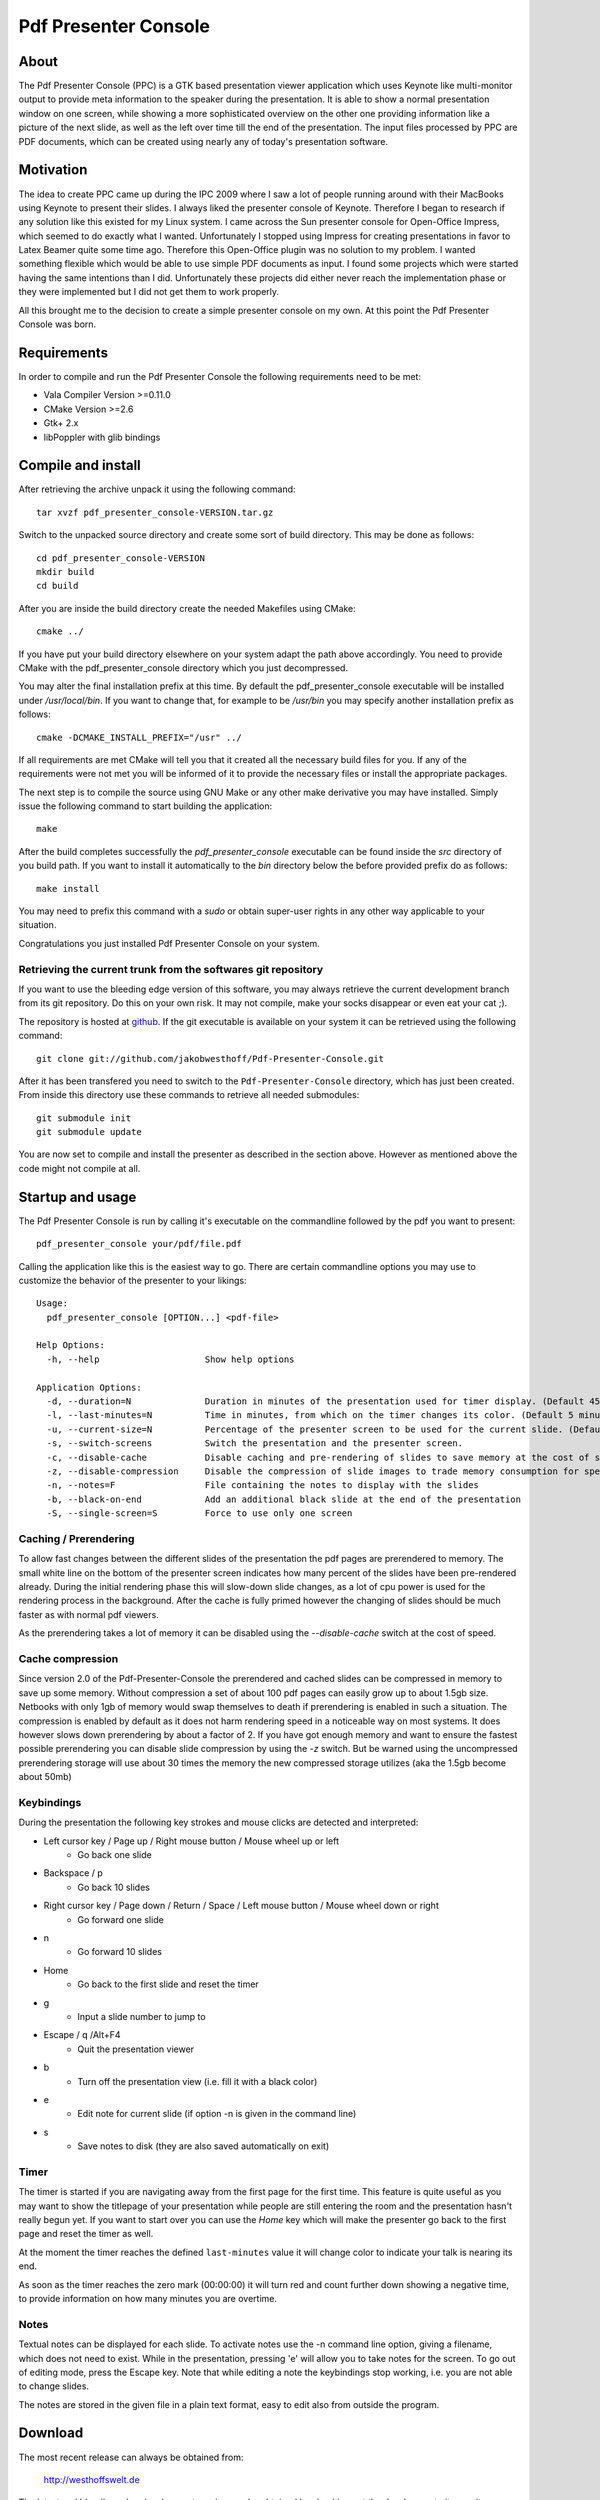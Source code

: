 =====================
Pdf Presenter Console
=====================

About
=====

The Pdf Presenter Console (PPC) is a GTK based presentation viewer application
which uses Keynote like multi-monitor output to provide meta information to the
speaker during the presentation. It is able to show a normal presentation
window on one screen, while showing a more sophisticated overview on the other
one providing information like a picture of the next slide, as well as the left
over time till the end of the presentation. The input files processed by PPC
are PDF documents, which can be created using nearly any of today's presentation
software.

Motivation
==========

The idea to create PPC came up during the IPC 2009 where I saw a lot of people
running around with their MacBooks using Keynote to present their slides. I
always liked the presenter console of Keynote. Therefore I began to research if
any solution like this existed for my Linux system. I came across the Sun
presenter console for Open-Office Impress, which seemed to do exactly what I
wanted. Unfortunately I stopped using Impress for creating presentations in
favor to Latex Beamer quite some time ago. Therefore this Open-Office plugin was
no solution to my problem. I wanted something flexible which would be able to
use simple PDF documents as input. I found some projects which were started
having the same intentions than I did. Unfortunately these projects did either
never reach the implementation phase or they were implemented but I did not get
them to work properly. 

All this brought me to the decision to create a simple presenter console on my
own. At this point the Pdf Presenter Console was born.

Requirements
============

In order to compile and run the Pdf Presenter Console the following
requirements need to be met:

- Vala Compiler Version >=0.11.0
- CMake Version >=2.6
- Gtk+ 2.x
- libPoppler with glib bindings

Compile and install
===================

After retrieving the archive unpack it using the following command::

    tar xvzf pdf_presenter_console-VERSION.tar.gz

Switch to the unpacked source directory and create some sort of build
directory. This may be done as follows::

    cd pdf_presenter_console-VERSION
    mkdir build
    cd build

After you are inside the build directory create the needed Makefiles using
CMake::

    cmake ../

If you have put your build directory elsewhere on your system adapt the path
above accordingly. You need to provide CMake with the pdf_presenter_console
directory which you just decompressed.

You may alter the final installation prefix at this time. By default the
pdf_presenter_console executable will be installed under */usr/local/bin*. If
you want to change that, for example to be */usr/bin* you may specify another
installation prefix as follows::

    cmake -DCMAKE_INSTALL_PREFIX="/usr" ../

If all requirements are met CMake will tell you that it created all the
necessary build files for you. If any of the requirements were not met you
will be informed of it to provide the necessary files or install the
appropriate packages.

The next step is to compile the source using GNU Make or any other make
derivative you may have installed. Simply issue the following command to start
building the application::

    make

After the build completes successfully the *pdf_presenter_console* executable
can be found inside the *src* directory of you build path. If you want to
install it automatically to the *bin* directory below the before provided
prefix do as follows::

    make install

You may need to prefix this command with a *sudo* or obtain super-user rights
in any other way applicable to your situation.

Congratulations you just installed Pdf Presenter Console on your system.


Retrieving the current trunk from the softwares git repository
--------------------------------------------------------------

If you want to use the bleeding edge version of this software, you may always
retrieve the current development branch from its git repository. Do this on
your own risk. It may not compile, make your socks disappear or even eat your
cat ;).

The repository is hosted at github__. If the git executable is available on
your system it can be retrieved using the following command::

    git clone git://github.com/jakobwesthoff/Pdf-Presenter-Console.git

After it has been transfered you need to switch to the
``Pdf-Presenter-Console`` directory, which has just been created. From inside
this directory use these commands to retrieve all needed submodules::

    git submodule init
    git submodule update

You are now set to compile and install the presenter as described in the
section above. However as mentioned above the code might not compile at all.


__ http://github.com/jakobwesthoff/Pdf-Presenter-Console


Startup and usage
=================

The Pdf Presenter Console is run by calling it's executable on the commandline
followed by the pdf you want to present::

    pdf_presenter_console your/pdf/file.pdf

Calling the application like this is the easiest way to go. There are certain
commandline options you may use to customize the behavior of the presenter to
your likings::

    Usage:
      pdf_presenter_console [OPTION...] <pdf-file>

    Help Options:
      -h, --help                    Show help options

    Application Options:
      -d, --duration=N              Duration in minutes of the presentation used for timer display. (Default 45 minutes)
      -l, --last-minutes=N          Time in minutes, from which on the timer changes its color. (Default 5 minutes)
      -u, --current-size=N          Percentage of the presenter screen to be used for the current slide. (Default 60)
      -s, --switch-screens          Switch the presentation and the presenter screen.
      -c, --disable-cache           Disable caching and pre-rendering of slides to save memory at the cost of speed.
      -z, --disable-compression     Disable the compression of slide images to trade memory consumption for speed. (Avg. factor 30)
      -n, --notes=F                 File containing the notes to display with the slides
      -b, --black-on-end            Add an additional black slide at the end of the presentation
      -S, --single-screen=S         Force to use only one screen

Caching / Prerendering
----------------------

To allow fast changes between the different slides of the presentation the pdf
pages are prerendered to memory. The small white line on the bottom of the
presenter screen indicates how many percent of the slides have been
pre-rendered already. During the initial rendering phase this will slow-down
slide changes, as a lot of cpu power is used for the rendering process in the
background. After the cache is fully primed however the changing of slides
should be much faster as with normal pdf viewers.

As the prerendering takes a lot of memory it can be disabled using the
*--disable-cache* switch at the cost of speed.


Cache compression
-----------------

Since version 2.0 of the Pdf-Presenter-Console the prerendered and cached
slides can be compressed in memory to save up some memory. Without compression
a set of about 100 pdf pages can easily grow up to about 1.5gb size. Netbooks
with only 1gb of memory would swap themselves to death if prerendering is
enabled in such a situation. The compression is enabled by default as it does
not harm rendering speed in a noticeable way on most systems. It does however
slows down prerendering by about a factor of 2. If you have got enough memory
and want to ensure the fastest possible prerendering you can disable slide
compression by using the *-z* switch. But be warned using the uncompressed
prerendering storage will use about 30 times the memory the new compressed
storage utilizes (aka the 1.5gb become about 50mb)


Keybindings
-----------

During the presentation the following key strokes and mouse clicks are detected
and interpreted:

- Left cursor key / Page up / Right mouse button / Mouse wheel up or left
    - Go back one slide
- Backspace / p
    - Go back 10 slides
- Right cursor key / Page down / Return / Space / Left mouse button / Mouse wheel down or right
    - Go forward one slide
- n
    - Go forward 10 slides
- Home
    - Go back to the first slide and reset the timer
- g
    - Input a slide number to jump to
- Escape / q /Alt+F4
    - Quit the presentation viewer
- b
    - Turn off the presentation view (i.e. fill it with a black color)
- e
    - Edit note for current slide (if option -n is given in the command line)
- s
    - Save notes to disk (they are also saved automatically on exit)

Timer
-----

The timer is started if you are navigating away from the first page for the
first time. This feature is quite useful as you may want to show the titlepage
of your presentation while people are still entering the room and the
presentation hasn't really begun yet. If you want to start over you can use the
*Home* key which will make the presenter go back to the first page and reset
the timer as well.

At the moment the timer reaches the defined ``last-minutes`` value it will
change color to indicate your talk is nearing its end.

As soon as the timer reaches the zero mark (00:00:00) it will turn red and
count further down showing a negative time, to provide information on how many
minutes you are overtime.

Notes
-----

Textual notes can be displayed for each slide. To activate notes use the -n
command line option, giving a filename, which does not need to exist. While in
the presentation, pressing 'e' will allow you to take notes for the screen.
To go out of editing mode, press the Escape key. Note that while editing a note
the keybindings stop working, i.e. you are not able to change slides.

The notes are stored in the given file in a plain text format, easy to edit
also from outside the program.

Download
========

The most recent release can always be obtained from:

    http://westhoffswelt.de

The latest and bleeding edge development version can be obtained by checking
out the development git repository using the following command::

    $ git clone git://github.com/jakobwesthoff/Pdf-Presenter-Console.git

The trunk version is not guaranteed to build or be working correctly. So be
warned if you use it. 


Contact
=======

Every comment or idea for a future version of this presenter is welcome. Just
send a mail to jakob@westhoffswelt.de. 

Other ways of contact can be retrieved through visiting

    http://westhoffswelt.de



..
   Local Variables:
   mode: rst
   fill-column: 79
   End: 
   vim: et syn=rst tw=79
